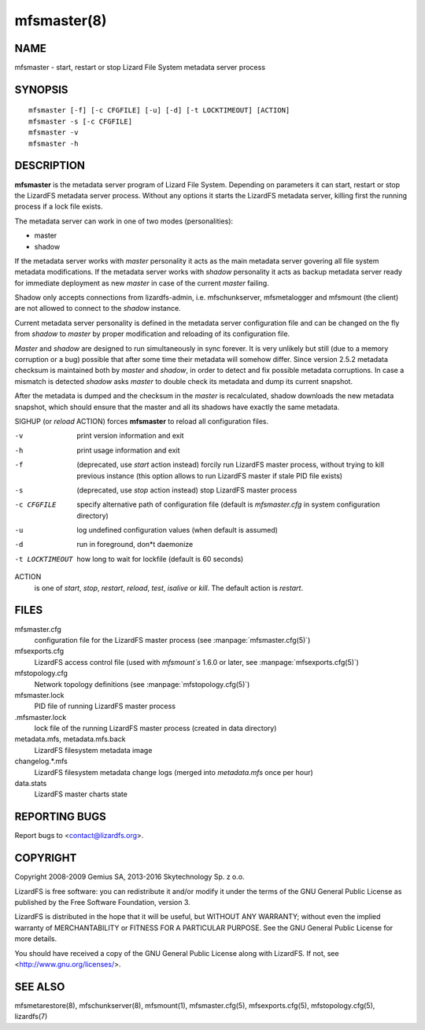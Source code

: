 .. _mfsmaster.8:

************
mfsmaster(8)
************

NAME
====

mfsmaster - start, restart or stop Lizard File System metadata server process

SYNOPSIS
========

::

  mfsmaster [-f] [-c CFGFILE] [-u] [-d] [-t LOCKTIMEOUT] [ACTION]
  mfsmaster -s [-c CFGFILE]
  mfsmaster -v
  mfsmaster -h

DESCRIPTION
===========

**mfsmaster** is the metadata server program of Lizard File System. Depending
on parameters it can start, restart or stop the LizardFS metadata server
process. Without any options it starts the LizardFS metadata server, killing
first the running process if a lock file exists.

The metadata server can work in one of two modes (personalities):

* master
* shadow

If the metadata server works with *master* personality it acts as the main
metadata server govering all file system metadata modifications.
If the metadata server works with *shadow* personality it acts as backup
metadata server ready for immediate deployment as new *master* in case of the
current *master* failing.

Shadow only accepts connections from lizardfs-admin, i.e. mfschunkserver,
mfsmetalogger and mfsmount (the client) are not allowed to connect to the
*shadow* instance.

Current metadata server personality is defined in the metadata server
configuration file and can be changed on the fly from *shadow* to *master* by
proper modification and reloading of its configuration file.

*Master* and *shadow* are designed to run simultaneously in sync forever. It
is very unlikely but still (due to a memory corruption or a bug) possible that
after some time their metadata will somehow differ. Since version 2.5.2
metadata checksum is maintained both by *master* and *shadow*, in order to
detect and fix possible metadata corruptions. In case a mismatch is detected
*shadow* asks *master* to double check its metadata and dump its current
snapshot.

After the metadata is dumped and the checksum in the *master* is recalculated,
shadow downloads the new metadata snapshot, which should ensure that the
master and all its shadows have exactly the same metadata.

SIGHUP (or *reload* ACTION) forces **mfsmaster** to reload all configuration
files.

-v
  print version information and exit
-h
  print usage information and exit
-f
  (deprecated, use *start* action instead)
  forcily run LizardFS master process, without trying to kill
  previous instance (this option allows to run LizardFS master if stale PID
  file exists)
-s
  (deprecated, use *stop* action instead)
  stop LizardFS master process
-c CFGFILE
  specify alternative path of configuration file (default is *mfsmaster.cfg*
  in system configuration directory)
-u
  log undefined configuration values (when default is assumed)
-d
  run in foreground, don*t daemonize
-t LOCKTIMEOUT
  how long to wait for lockfile (default is 60 seconds)

ACTION
  is one of *start*, *stop*, *restart*, *reload*, *test*, *isalive* or
  *kill*. The default action is *restart*.

FILES
=====

mfsmaster.cfg
  configuration file for the LizardFS master process (see :manpage:`mfsmaster.cfg(5)`)

mfsexports.cfg
  LizardFS access control file (used with *mfsmount`s* 1.6.0 or later, see
  :manpage:`mfsexports.cfg(5)`)

mfstopology.cfg
  Network topology definitions (see :manpage:`mfstopology.cfg(5)`)

mfsmaster.lock
  PID file of running LizardFS master process

.mfsmaster.lock
  lock file of the running LizardFS master process
  (created in data directory)

metadata.mfs, metadata.mfs.back
  LizardFS filesystem metadata image

changelog.\*.mfs
  LizardFS filesystem metadata change logs (merged into *metadata.mfs* once
  per hour)

data.stats
  LizardFS master charts state

REPORTING BUGS
==============

Report bugs to <contact@lizardfs.org>.

COPYRIGHT
=========

Copyright 2008-2009 Gemius SA, 2013-2016 Skytechnology Sp. z o.o.

LizardFS is free software: you can redistribute it and/or modify it under the
terms of the GNU General Public License as published by the Free Software
Foundation, version 3.

LizardFS is distributed in the hope that it will be useful, but WITHOUT ANY
WARRANTY; without even the implied warranty of MERCHANTABILITY or FITNESS FOR
A PARTICULAR PURPOSE. See the GNU General Public License for more details.

You should have received a copy of the GNU General Public License along with
LizardFS. If not, see <http://www.gnu.org/licenses/>.

SEE ALSO
========

mfsmetarestore(8), mfschunkserver(8), mfsmount(1),
mfsmaster.cfg(5), mfsexports.cfg(5), mfstopology.cfg(5),
lizardfs(7)
